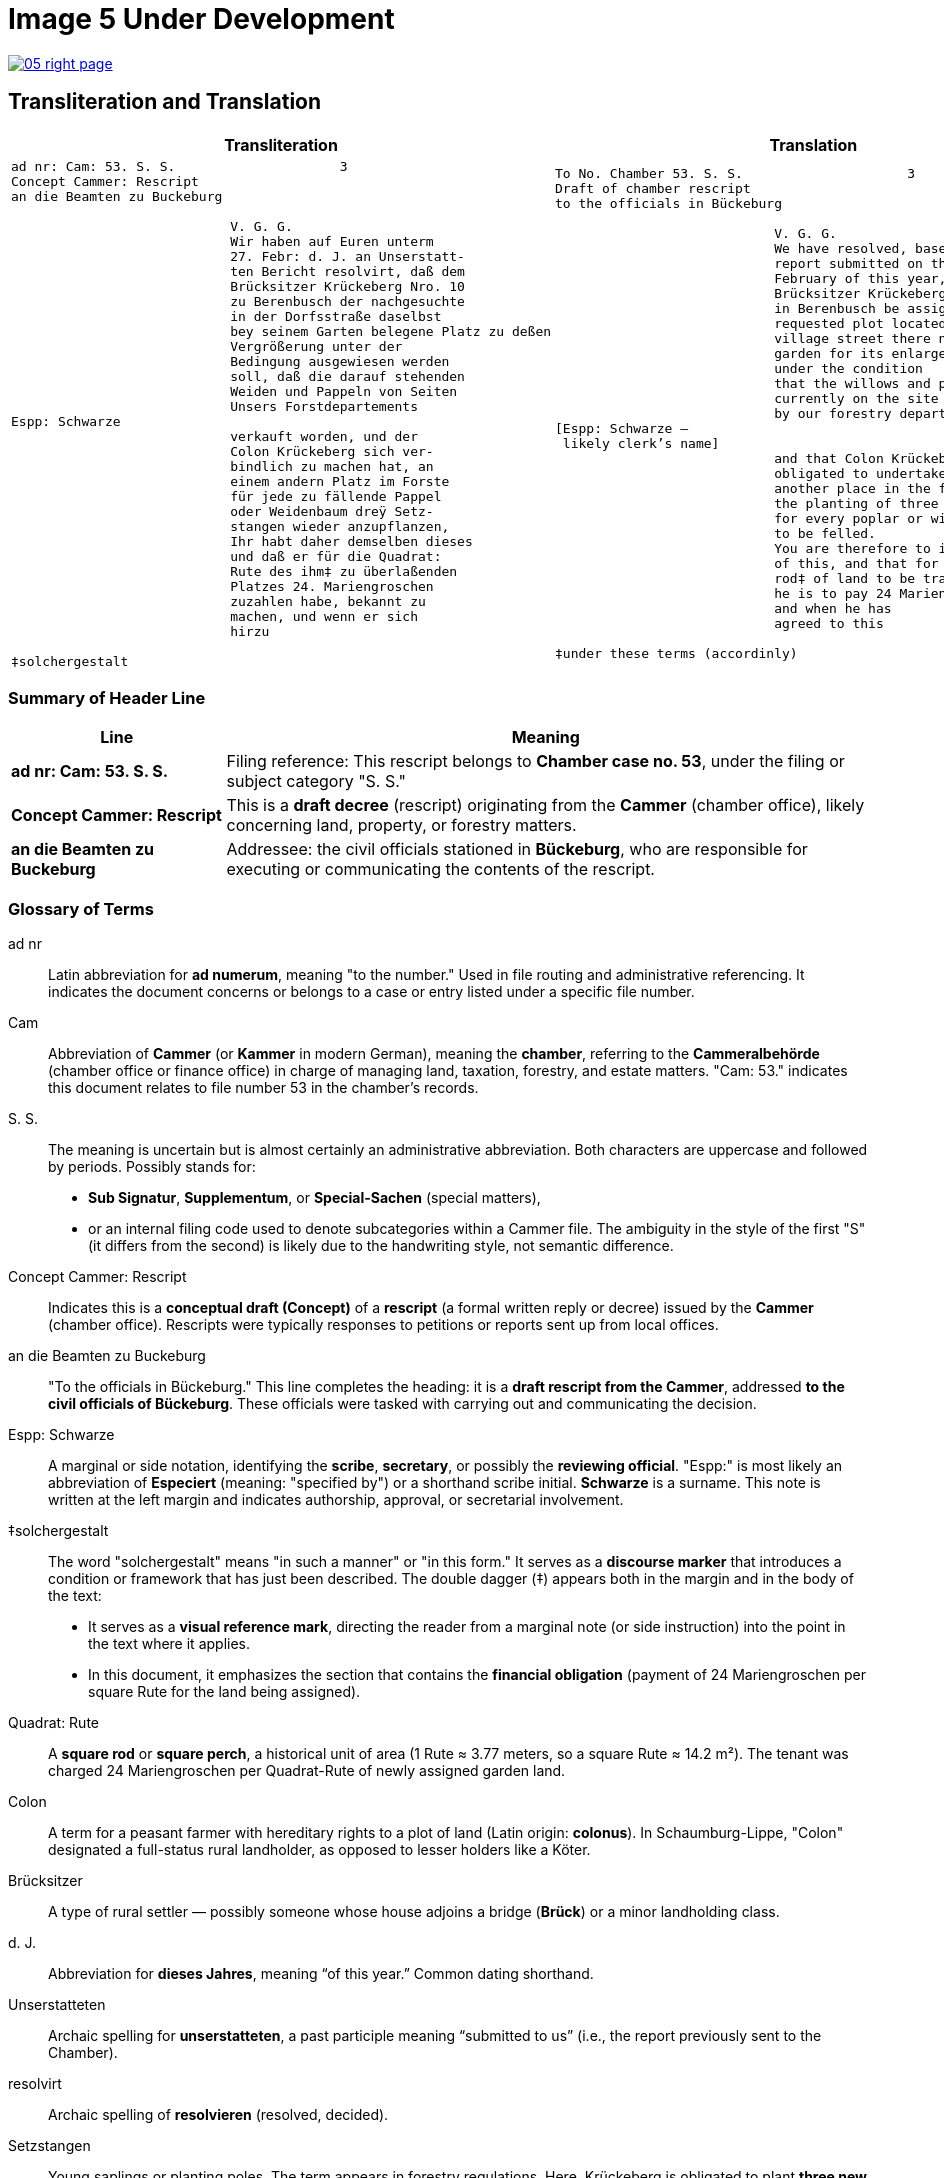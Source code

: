 = Image 5 Under Development
:page-role: wide

image::05-right-page.png[link=self]

== Transliteration and Translation

[cols="1a,1a", options="header"]
|===
| Transliteration
| Translation

|[verse]
____
ad nr: Cam: 53. S. S.                     3
Concept Cammer: Rescript
an die Beamten zu Buckeburg

                            V. G. G.
                            Wir haben auf Euren unterm
                            27. Febr: d. J. an Unserstatt-
                            ten Bericht resolvirt, daß dem
                            Brücksitzer Krückeberg Nro. 10
                            zu Berenbusch der nachgesuchte
                            in der Dorfsstraße daselbst
                            bey seinem Garten belegene Platz zu deßen
                            Vergrößerung unter der
                            Bedingung ausgewiesen werden
                            soll, daß die darauf stehenden
                            Weiden und Pappeln von Seiten
                            Unsers Forstdepartements
Espp: Schwarze
                            verkauft worden, und der
                            Colon Krückeberg sich ver-
                            bindlich zu machen hat, an
                            einem andern Platz im Forste
                            für jede zu fällende Pappel
                            oder Weidenbaum dreÿ Setz-
                            stangen wieder anzupflanzen,
                            Ihr habt daher demselben dieses
                            und daß er für die Quadrat:
                            Rute des ihm‡ zu überlaßenden
                            Platzes 24. Mariengroschen
                            zuzahlen habe, bekannt zu
                            machen, und wenn er sich
                            hirzu

‡solchergestalt
____
|[verse]
____
To No. Chamber 53. S. S.                     3
Draft of chamber rescript
to the officials in Bückeburg

                            V. G. G.
                            We have resolved, based on your
                            report submitted on the 27th of
                            February of this year, that the
                            Brücksitzer Krückeberg, No. 10,
                            in Berenbusch be assigned the
                            requested plot located on the
                            village street there next to his
                            garden for its enlargement,
                            under the condition
                            that the willows and poplars
                            currently on the site be sold
                            by our forestry department,
[Espp: Schwarze —
 likely clerk's name]
                            and that Colon Krückeberg be
                            obligated to undertake, at
                            another place in the forest,
                            the planting of three saplings
                            for every poplar or willow tree
                            to be felled.
                            You are therefore to inform him
                            of this, and that for each square
                            rod‡ of land to be transferred to him,
                            he is to pay 24 Mariengroschen,
                            and when he has
                            agreed to this

‡under these terms (accordinly)
____
|===

[role="section-narrow"]
=== Summary of Header Line

[cols="1,3", options="header"]
|===
| Line
| Meaning

| *ad nr: Cam: 53. S. S.*
| Filing reference: This rescript belongs to *Chamber case no. 53*, under the filing or subject category "S. S."

| *Concept Cammer: Rescript*
| This is a *draft decree* (rescript) originating from the *Cammer* (chamber office), likely concerning land, property, or forestry matters.

| *an die Beamten zu Buckeburg*
| Addressee: the civil officials stationed in *Bückeburg*, who are responsible for executing or communicating the contents of the rescript.
|===

[role="section-narrow"]
=== Glossary of Terms

ad nr:: Latin abbreviation for *ad numerum*, meaning "to the number." Used in file routing and administrative referencing. It indicates the document concerns or belongs to a case or entry listed under a specific file number.

Cam:: Abbreviation of *Cammer* (or *Kammer* in modern German), meaning the **chamber**, referring to the *Cammeralbehörde* (chamber office or finance office) in charge of managing land, taxation, forestry, and estate matters. "Cam: 53." indicates this document relates to file number 53 in the chamber's records.

S. S.:: The meaning is uncertain but is almost certainly an administrative abbreviation. Both characters are uppercase and followed by periods. Possibly stands for:
* *Sub Signatur*, *Supplementum*, or *Special-Sachen* (special matters),
* or an internal filing code used to denote subcategories within a Cammer file.
The ambiguity in the style of the first "S" (it differs from the second) is likely due to the handwriting style, not semantic difference.

Concept Cammer: Rescript:: Indicates this is a **conceptual draft (Concept)** of a **rescript** (a formal written reply or decree) issued by the **Cammer** (chamber office). Rescripts were typically responses to petitions or reports sent up from local offices.

an die Beamten zu Buckeburg:: "To the officials in Bückeburg." This line completes the heading: it is a **draft rescript from the Cammer**, addressed **to the civil officials of Bückeburg**. These officials were tasked with carrying out and communicating the decision.

Espp: Schwarze:: A marginal or side notation, identifying the **scribe**, **secretary**, or possibly the **reviewing official**. "Espp:" is most likely an abbreviation of *Especiert* (meaning: "specified by") or a shorthand scribe initial. **Schwarze** is a surname. This note is written at the left margin and indicates authorship, approval, or secretarial involvement.

‡solchergestalt:: The word "solchergestalt" means "in such a manner" or "in this form." It serves as a **discourse marker** that introduces a condition or framework that has just been described. The double dagger (‡) appears both in the margin and in the body of the text:
* It serves as a **visual reference mark**, directing the reader from a marginal note (or side instruction) into the point in the text where it applies.
* In this document, it emphasizes the section that contains the **financial obligation** (payment of 24 Mariengroschen per square Rute for the land being assigned).

Quadrat: Rute:: A **square rod** or **square perch**, a historical unit of area (1 Rute ≈ 3.77 meters, so a square Rute ≈ 14.2 m²). The tenant was charged 24 Mariengroschen per Quadrat-Rute of newly assigned garden land.

Colon:: A term for a peasant farmer with hereditary rights to a plot of land (Latin origin: *colonus*). In Schaumburg-Lippe, "Colon" designated a full-status rural landholder, as opposed to lesser holders like a Köter.

Brücksitzer:: A type of rural settler — possibly someone whose house adjoins a bridge (*Brück*) or a minor landholding class.

d. J.:: Abbreviation for *dieses Jahres*, meaning “of this year.” Common dating shorthand.

Unserstatteten:: Archaic spelling for *unserstatteten*, a past participle meaning “submitted to us” (i.e., the report previously sent to the Chamber).

resolvirt:: Archaic spelling of *resolvieren* (resolved, decided).

Setzstangen:: Young saplings or planting poles. The term appears in forestry regulations. Here, Krückeberg is obligated to plant **three new saplings** for each willow or poplar tree removed.

Forstdepartement:: The **forestry department** responsible for managing tree cutting, planting obligations, and land-use rules related to woodland and timber.

Mariengroschen:: A coin denomination used in various North German states in the 18th–19th centuries. Twenty-four Mariengroschen = financial compensation for each Quadrat-Rute assigned to Krückeberg.

überlaßenden:: Archaic form of *überlassenden* (being transferred or granted).


                         
